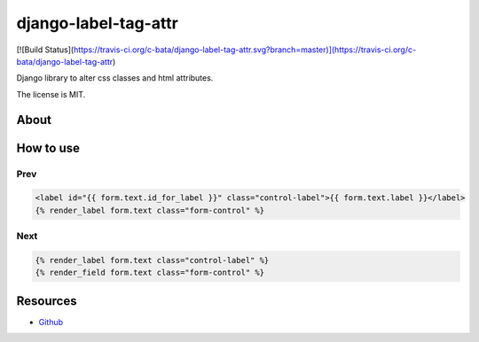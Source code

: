 =====================
django-label-tag-attr
=====================

[![Build Status](https://travis-ci.org/c-bata/django-label-tag-attr.svg?branch=master)](https://travis-ci.org/c-bata/django-label-tag-attr)

Django library to alter css classes and html attributes.

The license is MIT.

About
=====



How to use
==========

Prev
----

.. code-block:: html

    <label id="{{ form.text.id_for_label }}" class="control-label">{{ form.text.label }}</label>
    {% render_label form.text class="form-control" %}

Next
----

.. code-block:: html

    {% render_label form.text class="control-label" %}
    {% render_field form.text class="form-control" %}


Resources
=========

* `Github <https://github.com/c-bata/django-label-tag-attr>`_